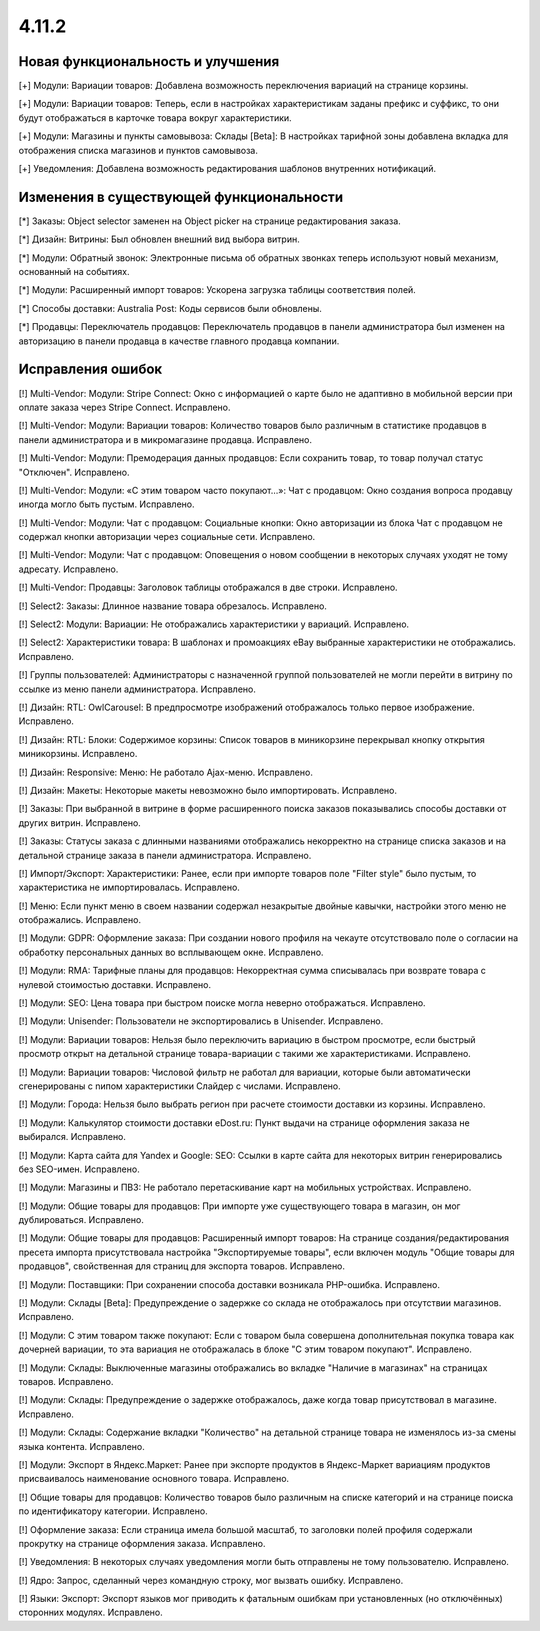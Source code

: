 ******
4.11.2
******

==================================
Новая функциональность и улучшения
==================================

[+] Модули: Вариации товаров: Добавлена возможность переключения вариаций на странице корзины.

[+] Модули: Вариации товаров: Теперь, если в настройках характеристикам заданы префикс и суффикс, то они будут отображаться в карточке товара вокруг характеристики.

[+] Модули: Магазины и пункты самовывоза: Склады [Beta]: В настройках тарифной зоны добавлена вкладка для отображения списка магазинов и пунктов самовывоза.

[+] Уведомления: Добавлена возможность редактирования шаблонов внутренних нотификаций.

=========================================
Изменения в существующей функциональности
=========================================

[*] Заказы: Object selector заменен на Object picker на странице редактирования заказа.

[*] Дизайн: Витрины: Был обновлен внешний вид выбора витрин.

[*] Модули: Обратный звонок: Электронные письма об обратных звонках теперь используют новый механизм, основанный на событиях.

[*] Модули: Расширенный импорт товаров: Ускорена загрузка таблицы соответствия полей.

[*] Способы доставки: Australia Post: Коды сервисов были обновлены.

[*] Продавцы: Переключатель продавцов: Переключатель продавцов в панели администратора был изменен на авторизацию в панели продавца в качестве главного продавца компании.

==================
Исправления ошибок
==================

[!] Multi-Vendor: Модули: Stripe Connect: Окно с информацией о карте было не адаптивно в мобильной версии при оплате заказа через Stripe Connect. Исправлено.

[!] Multi-Vendor: Модули: Вариации товаров: Количество товаров было различным в статистике продавцов в панели администратора и в микромагазине продавца. Исправлено.

[!] Multi-Vendor: Модули: Премодерация данных продавцов: Если сохранить товар, то товар получал статус "Отключен". Исправлено.

[!] Multi-Vendor: Модули: «С этим товаром часто покупают...»: Чат с продавцом: Окно создания вопроса продавцу иногда могло быть пустым. Исправлено.

[!] Multi-Vendor: Модули: Чат с продавцом: Социальные кнопки: Окно авторизации из блока Чат с продавцом не содержал кнопки авторизации через социальные сети. Исправлено.

[!] Multi-Vendor: Модули: Чат с продавцом: Оповещения о новом сообщении в некоторых случаях уходят не тому адресату. Исправлено.

[!] Multi-Vendor: Продавцы: Заголовок таблицы отображался в две строки. Исправлено.

[!] Select2: Заказы: Длинное название товара обрезалось. Исправлено.

[!] Select2: Модули: Вариации: Не отображались характеристики у вариаций. Исправлено.

[!] Select2: Характеристики товара: В шаблонах и промоакциях eBay выбранные характеристики не отображались. Исправлено.

[!] Группы пользователей: Администраторы с назначенной группой пользователей не могли перейти в витрину по ссылке из меню панели администратора. Исправлено.

[!] Дизайн: RTL: OwlCarousel: В предпросмотре изображений отображалось только первое изображение. Исправлено.

[!] Дизайн: RTL: Блоки: Содержимое корзины: Список товаров в миникорзине перекрывал кнопку открытия миникорзины. Исправлено.

[!] Дизайн: Responsive: Меню: Не работало Ajax-меню. Исправлено.

[!] Дизайн: Макеты: Некоторые макеты невозможно было импортировать. Исправлено.

[!] Заказы: При выбранной в витрине в форме расширенного поиска заказов показывались способы доставки от других витрин. Исправлено.

[!] Заказы: Статусы заказа c длинными названиями отображались некорректно на странице списка заказов и на детальной странице заказа в панели администратора. Исправлено.

[!] Импорт/Экспорт: Характеристики: Ранее, если при импорте товаров поле "Filter style" было пустым, то характеристика не импортировалась. Исправлено.

[!] Меню: Если пункт меню в своем названии содержал незакрытые двойные кавычки, настройки этого меню не отображались. Исправлено.

[!] Модули: GDPR: Оформление заказа: При создании нового профиля на чекауте отсутствовало поле о согласии на обработку персональных данных во всплывающем окне. Исправлено.

[!] Модули: RMA: Тарифные планы для продавцов: Некорректная сумма списывалась при возврате товара с нулевой стоимостью доставки. Исправлено.

[!] Модули: SEO: Цена товара при быстром поиске могла неверно отображаться. Исправлено.

[!] Модули: Unisender: Пользователи не экспортировались в Unisender. Исправлено.

[!] Модули: Вариации товаров: Нельзя было переключить вариацию в быстром просмотре, если быстрый просмотр открыт на детальной странице товара-вариации с такими же характеристиками. Исправлено.

[!] Модули: Вариации товаров: Числовой фильтр не работал для вариации, которые были автоматически сгенерированы c nипом характеристики Слайдер с числами. Исправлено.

[!] Модули: Города: Нельзя было выбрать регион при расчете стоимости доставки из корзины. Исправлено.

[!] Модули: Калькулятор стоимости доставки eDost.ru: Пункт выдачи на странице оформления заказа не выбирался. Исправлено.

[!] Модули: Карта сайта для Yandex и Google: SEO: Ссылки в карте сайта для некоторых витрин генерировались без SEO-имен. Исправлено.

[!] Модули: Магазины и ПВЗ: Не работало перетаскивание карт на мобильных устройствах. Исправлено.

[!] Модули: Общие товары для продавцов: При импорте уже существующего товара в магазин, он мог дублироваться. Исправлено.

[!] Модули: Общие товары для продавцов: Расширенный импорт товаров: На странице создания/редактирования пресета импорта присутствовала настройка "Экспортируемые товары", если включен модуль "Общие товары для продавцов", свойственная для страниц для экспорта товаров. Исправлено.

[!] Модули: Поставщики: При сохранении способа доставки возникала PHP-ошибка. Исправлено.

[!] Модули: Склады [Beta]: Предупреждение о задержке со склада не отображалось при отсутствии магазинов. Исправлено.

[!] Модули: С этим товаром также покупают: Если с товаром была совершена дополнительная покупка товара как дочерней вариации, то эта вариация не отображалась в блоке "С этим товаром покупают". Исправлено.

[!] Модули: Склады: Выключенные магазины отображались во вкладке "Наличие в магазинах" на страницах товаров. Исправлено.

[!] Модули: Склады: Предупреждение о задержке отображалось, даже когда товар присутствовал в магазине. Исправлено.

[!] Модули: Склады: Содержание вкладки "Количество" на детальной странице товара не изменялось из-за смены языка контента. Исправлено.

[!] Модули: Экспорт в Яндекс.Маркет: Ранее при экспорте продуктов в Яндекс-Маркет вариациям продуктов присваивалось наименование основного товара. Исправлено.

[!] Общие товары для продавцов: Количество товаров было различным на списке категорий и на странице поиска по идентификатору категории. Исправлено.

[!] Оформление заказа: Если страница имела большой масштаб, то заголовки полей профиля содержали прокрутку на странице оформления заказа. Исправлено.

[!] Уведомления: В некоторых случаях уведомления могли быть отправлены не тому пользователю. Исправлено.

[!] Ядро: Запрос, сделанный через командную строку, мог вызвать ошибку. Исправлено.

[!] Языки: Экспорт: Экспорт языков мог приводить к фатальным ошибкам при установленных (но отключённых) сторонних модулях. Исправлено.
